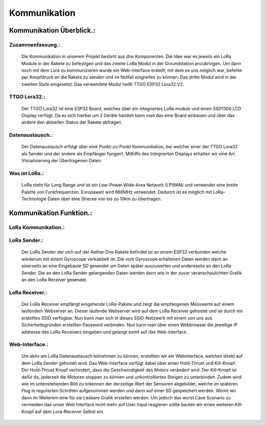 Kommunikation
=============

Kommunikation Überblick.:
^^^^^^^^^^^^^^^^^^^^^^^^^

Zusammenfassung.:
"""""""""""""""""
    Die Kommunikation in unserem Projekt besteht aus drei Komponenten. Die Idee war es jeweils ein LoRa Module in der Rakete zu befestigen und das zweite LoRa Modul in der Groundstation anzubringen. Um dann noch mit dem Lora zu kommunizieren wurde ein Web-Interface erstellt, mit dem es uns möglich war, befehle per Knopfdruck an die Rakete zu senden und im Notfall eingreifen zu können. Das dritte Modul wird in der zweiten Stufe eingesetzt.
    Das verwendete Modul heißt TTGO ESP32 Lora32 V2.




TTGO Lora32.:
"""""""""""""
    Der TTGO Lora32 ist eine ESP32 Board, welches über ein integriertes LoRa module und einen SSD1306 LCD Display verfügt. Da es sich hierbei um 2 Geräte handelt kann man das eine Board einbauen und über das andere den aktuellen Status der Rakete abfragen.


Datenaustausch.:
""""""""""""""""
    Der Datenaustausch erfolgt über eine Punkt-zu-Punkt Kommunikation, bei welcher einer der TTGO Lora32 als Sender und der andere als Empfänger fungiert. Mithilfe des Integrierten Displays erhalten wir eine Art Visualisierung der Übertragenen Daten.


Was ist LoRa.:
""""""""""""""
    LoRa steht für Long Range und ist ein Low-Power Wide-Area Network (LPWAN) und verwendet eine breite Palette von Funkfrequenzen. Europaweit wird 868MHz verwendet. Dadurch ist es möglich mit LoRa-Technologie Daten über eine Strecke von bis zu 10km zu übertragen.



Kommunikation Funktion.:
^^^^^^^^^^^^^^^^^^^^^^^^

LoRa Kommunikation.:
""""""""""""""""""""
    |pic1|

.. |pic1| image:: /image/LoRa.png
   :width: 700px
   :height: 680px
   :scale: 100 %



LoRa Sender.:
"""""""""""""
    Der LoRa Sender der sich auf der Aether One Rakete befindet ist an einem ESP32 verbunden welche wiederum mit einem Gyroscope verkabbelt ist. 
    Die vom Gyroscope erhaltenen Daten werden dann an einerseits an eine Eingebaute SD gesendet um Daten später auszuwerten und andereseits an den LoRa Sender. 
    Die an den LoRa Sender gelangenden Daten werden dann wie in der zuvor veranschaulichten Grafik an den LoRa Receiver gesendet.


LoRa Receiver.:
"""""""""""""""
    |pic2| Der LoRa Receiver empfängt eingehende LoRa-Pakete und zeigt die empfangenen Messwerte auf einem laufendem Webserver an.
    Dieser laufende Webserver wird auf dem LoRa Receiver gehostet und ist durch ein erstelltes SSID verfügbar.
    Nun kann man sich in dieses SSID-Netzwerk mit einem von uns aus Sicherheitsgründen erstellten Password verbinden.
    Nun kann man über einen Webbrowser die jeweilige IP addresse des LoRa Receivers eingeben und gelangt somit auf das Web-Interface.

.. |pic2| image:: /image/LoRa2.png
   :width: 700px
   :height: 380px



Web-Interface.:
"""""""""""""""

    |pic3| Um aktiv am LoRa Datenaustausch teilnehmen zu können, erstellten wir ein Webinterface, welches direkt auf dem LoRa Sender gehostet wird.
    Das Web-Interface verfügt dabei über einen Hold-Thrust und Kill-Knopf.
    Der Hold-Thrust Knopf verhindert, dass die Geschwindigkeit des Motors verändert wird.
    Der Kill-Knopf ist dafür da, jederzeit die Motoren stoppen zu können und unkontrolliertes Steigen zu unterbinden.
    Zudem wird wie im untenstehenden Bild zu erkennen der derzeitige Wert der Sensoren abgebildet, welche im späteren Flug in regulierten Schritten aufgenommen werden und dann auf einer SD gespeichert werden.
    Womit wir dann im Weiterem eine für sie Lesbare Grafik erstellen werden.
    Um jedoch das worst Case Scenario zu vermeiden das unser Web Interface nicht mehr auf User Input reagieren sollte bauten wir einen weiteren Kill-Knopf auf dem Lora-Receiver Selbst ein.


.. |pic3| image:: /image/LoRa3.png
   :width: 200px
   :height: 380px
   :scale: 100 %